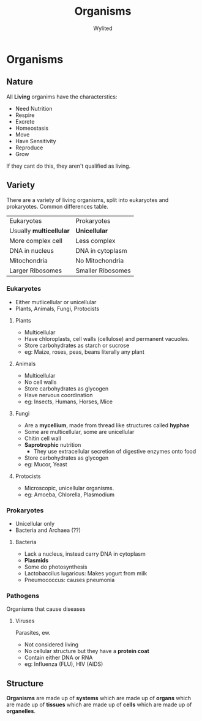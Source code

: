 #+TITLE: Organisms
#+AUTHOR: Wylited
* Organisms

** Nature
All *Living* organims have the characterstics:
 - Need Nutrition
 - Respire
 - Excrete
 - Homeostasis
 - Move
 - Have Sensitivity
 - Reproduce
 - Grow

If they cant do this, they aren't qualified as living.

** Variety
There are a variety of living organisms, split into eukaryotes and prokaryotes.
Common differences table.

| Eukaryotes                | Prokaryotes       |
| Usually **multicellular** | **Unicellular**   |
| More complex cell         | Less complex      |
| DNA in nucleus            | DNA in cytoplasm  |
| Mitochondria              | No Mitochondria   |
| Larger Ribosomes          | Smaller Ribosomes |

*** Eukaryotes
- Either mutlicellular or unicellular
- Plants, Animals, Fungi, Protocists

**** Plants
- Multicellular
- Have chloroplasts, cell walls (cellulose) and permanent vacuoles.
- Store carbohydrates as starch or sucrose
- eg: Maize, roses, peas, beans literally any plant

**** Animals
- Multicellular
- No cell walls
- Store carbohydrates as glycogen
- Have nervous coordination
- eg: Insects, Humans, Horses, Mice

**** Fungi
- Are a **mycellium**, made from thread like structures called **hyphae**
- Some are multicellular, some are unicellular
- Chitin cell wall
- **Saprotrophic** nutrition
  - They use extracellular secretion of digestive enzymes onto food
- Store carbohydrates as glycogen
- eg: Mucor, Yeast

**** Protocists
- Microscopic, unicellular organisms.
- eg: Amoeba, Chlorella, Plasmodium

*** Prokaryotes
- Unicellular only
- Bacteria and Archaea (??)

**** Bacteria
- Lack a nucleus, instead carry DNA in cytoplasm
- **Plasmids**
- Some do photosynthesis
- Lactobaccilus lugaricus: Makes yogurt from milk
- Pneumococcus: causes pneumonia

*** Pathogens
Organisms that cause diseases

**** Viruses
Parasites, ew.
- Not considered living
- No cellular structure but they have a **protein coat**
- Contain either DNA or RNA
- eg: Influenza (FLU), HIV (AIDS)

** Structure
**Organisms** are made up of **systems** which are made up of **organs** which are made up of **tissues** which are made up of **cells** which are made up of **organelles**.

